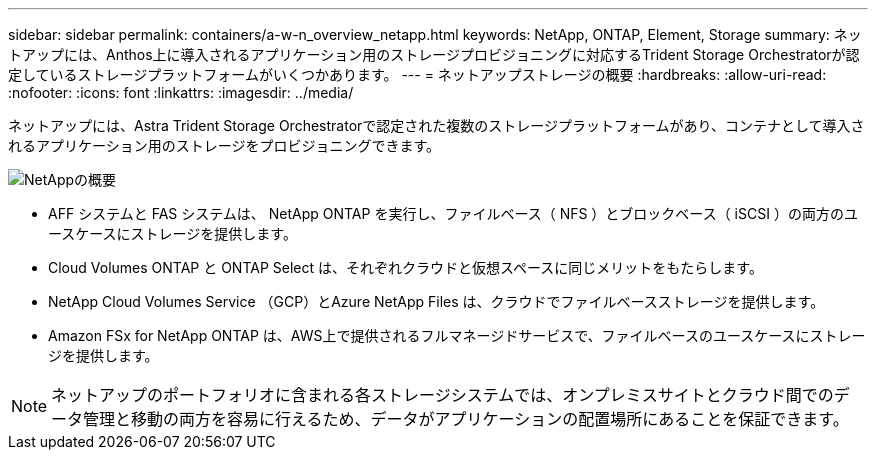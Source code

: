---
sidebar: sidebar 
permalink: containers/a-w-n_overview_netapp.html 
keywords: NetApp, ONTAP, Element, Storage 
summary: ネットアップには、Anthos上に導入されるアプリケーション用のストレージプロビジョニングに対応するTrident Storage Orchestratorが認定しているストレージプラットフォームがいくつかあります。 
---
= ネットアップストレージの概要
:hardbreaks:
:allow-uri-read: 
:nofooter: 
:icons: font
:linkattrs: 
:imagesdir: ../media/


[role="lead"]
ネットアップには、Astra Trident Storage Orchestratorで認定された複数のストレージプラットフォームがあり、コンテナとして導入されるアプリケーション用のストレージをプロビジョニングできます。

image::a-w-n_netapp_overview.png[NetAppの概要]

* AFF システムと FAS システムは、 NetApp ONTAP を実行し、ファイルベース（ NFS ）とブロックベース（ iSCSI ）の両方のユースケースにストレージを提供します。
* Cloud Volumes ONTAP と ONTAP Select は、それぞれクラウドと仮想スペースに同じメリットをもたらします。
* NetApp Cloud Volumes Service （GCP）とAzure NetApp Files は、クラウドでファイルベースストレージを提供します。
* Amazon FSx for NetApp ONTAP は、AWS上で提供されるフルマネージドサービスで、ファイルベースのユースケースにストレージを提供します。



NOTE: ネットアップのポートフォリオに含まれる各ストレージシステムでは、オンプレミスサイトとクラウド間でのデータ管理と移動の両方を容易に行えるため、データがアプリケーションの配置場所にあることを保証できます。
